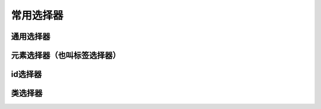 
常用选择器
===================================


通用选择器
~~~~~~~~~~~~~~~~~~~~~~~~~~~~~~~~~~~


元素选择器（也叫标签选择器）
~~~~~~~~~~~~~~~~~~~~~~~~~~~~~~~~~~~


id选择器
~~~~~~~~~~~~~~~~~~~~~~~~~~~~~~~~~~~

类选择器
~~~~~~~~~~~~~~~~~~~~~~~~~~~~~~~~~~~